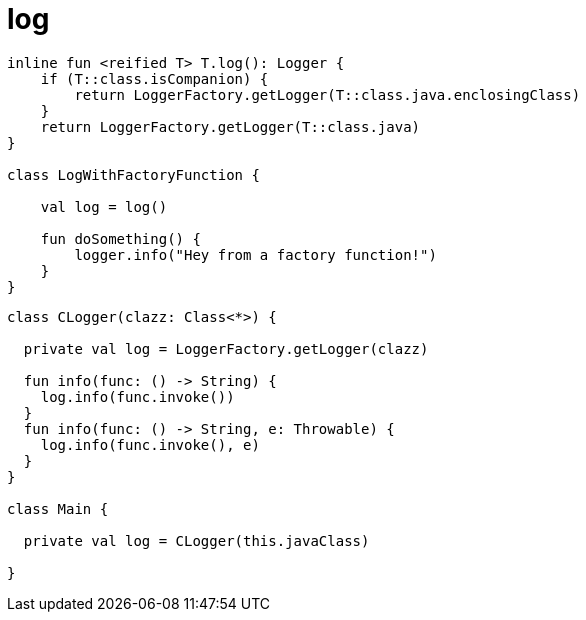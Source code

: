 
= log

[source,kotlin]
----
inline fun <reified T> T.log(): Logger {
    if (T::class.isCompanion) {
        return LoggerFactory.getLogger(T::class.java.enclosingClass)
    }
    return LoggerFactory.getLogger(T::class.java)
}

class LogWithFactoryFunction {

    val log = log()

    fun doSomething() {
        logger.info("Hey from a factory function!")
    }
}
----

[source,kotlin]
----
class CLogger(clazz: Class<*>) {

  private val log = LoggerFactory.getLogger(clazz)

  fun info(func: () -> String) {
    log.info(func.invoke())
  }
  fun info(func: () -> String, e: Throwable) {
    log.info(func.invoke(), e)
  }
}

class Main {

  private val log = CLogger(this.javaClass)

}

----
